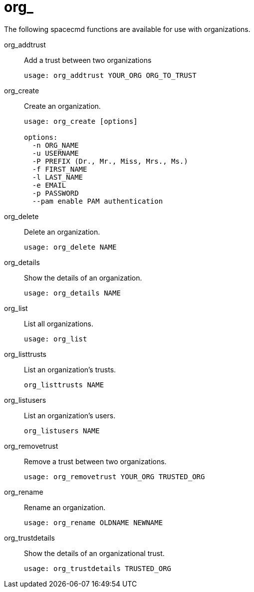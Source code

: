 [[spacecmd.functions.org]]
= org_


The following spacecmd functions are available for use with organizations.

org_addtrust::
Add a trust between two organizations
+

----
usage: org_addtrust YOUR_ORG ORG_TO_TRUST
----
org_create::
Create an organization.
+

----
usage: org_create [options]

options:
  -n ORG_NAME
  -u USERNAME
  -P PREFIX (Dr., Mr., Miss, Mrs., Ms.)
  -f FIRST_NAME
  -l LAST_NAME
  -e EMAIL
  -p PASSWORD
  --pam enable PAM authentication
----
org_delete::
Delete an organization.
+

----
usage: org_delete NAME
----
org_details::
Show the details of an organization.
+

----
usage: org_details NAME
----
org_list::
List all organizations.
+

----
usage: org_list
----
org_listtrusts::
List an organization's trusts.
+

----
org_listtrusts NAME
----
org_listusers::
List an organization's users.
+

----
org_listusers NAME
----
org_removetrust::
Remove a trust between two organizations.
+

----
usage: org_removetrust YOUR_ORG TRUSTED_ORG
----
org_rename::
Rename an organization.
+

----
usage: org_rename OLDNAME NEWNAME
----
org_trustdetails::
Show the details of an organizational trust.
+

----
usage: org_trustdetails TRUSTED_ORG
----
